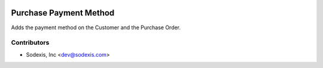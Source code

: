 .. image:: https://img.shields.io/badge/licence-AGPL--3-blue.svg
   :target: http://www.gnu.org/licenses/agpl-3.0-standalone.html
   :alt: License: OPL-1

=======================
Purchase Payment Method
=======================
Adds the payment method on the Customer and the Purchase Order.

Contributors
------------

* Sodexis, Inc <dev@sodexis.com>
